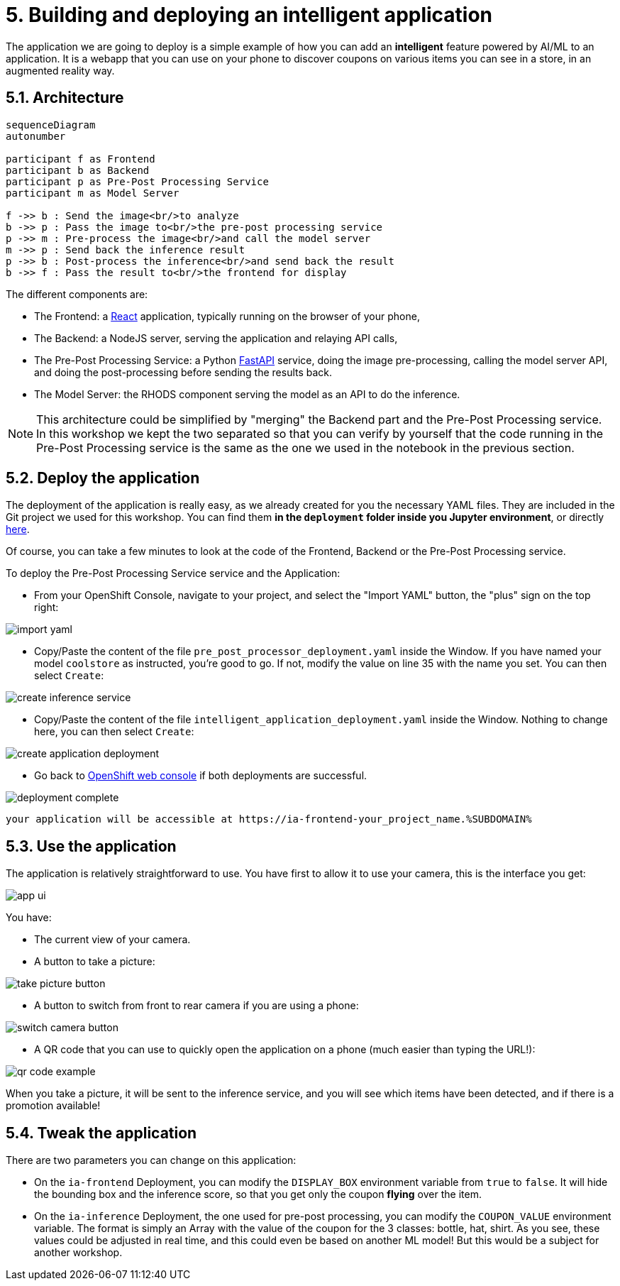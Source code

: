 = 5. Building and deploying an intelligent application
:imagesdir: ../assets/images

The application we are going to deploy is a simple example of how you can add an *intelligent* feature powered by AI/ML to an application. It is a webapp that you can use on your phone to discover coupons on various items you can see in a store, in an augmented reality way.

== 5.1. Architecture

++++
<style>
.mermaid {
  width: 100%;
}
</style>
++++
[mermaid]
....
sequenceDiagram
autonumber

participant f as Frontend
participant b as Backend
participant p as Pre-Post Processing Service
participant m as Model Server

f ->> b : Send the image<br/>to analyze
b ->> p : Pass the image to<br/>the pre-post processing service
p ->> m : Pre-process the image<br/>and call the model server
m ->> p : Send back the inference result
p ->> b : Post-process the inference<br/>and send back the result
b ->> f : Pass the result to<br/>the frontend for display
....

The different components are:

* The Frontend: a https://react.dev/[React^] application, typically running on the browser of your phone,
* The Backend: a NodeJS server, serving the application and relaying API calls,
* The Pre-Post Processing Service: a Python https://fastapi.tiangolo.com/[FastAPI^] service, doing the image pre-processing, calling the model server API, and doing the post-processing before sending the results back.
* The Model Server: the RHODS component serving the model as an API to do the inference.

NOTE: This architecture could be simplified by "merging" the Backend part and the Pre-Post Processing service. In this workshop we kept the two separated so that you can verify by yourself that the code running in the Pre-Post Processing service is the same as the one we used in the notebook in the previous section.

== 5.2. Deploy the application

The deployment of the application is really easy, as we already created for you the necessary YAML files. They are included in the Git project we used for this workshop. You can find them **in the `deployment` folder inside you Jupyter environment**, or directly https://github.com/rh-aiservices-bu/mad_m6_workshop/tree/main/deployment[here^]. 

Of course, you can take a few minutes to look at the code of the Frontend, Backend or the Pre-Post Processing service.

To deploy the Pre-Post Processing Service service and the Application:

- From your OpenShift Console, navigate to your project, and select the "Import YAML" button, the "plus" sign on the top right:

image::import_yaml.png[]

- Copy/Paste the content of the file `pre_post_processor_deployment.yaml` inside the Window. If you have named your model `coolstore` as instructed, you're good to go. If not, modify the value on line 35 with the name you set. You can then select `Create`:

image::create_inference_service.png[]

- Copy/Paste the content of the file `intelligent_application_deployment.yaml` inside the Window. Nothing to change here, you can then select `Create`:

image::create_application_deployment.png[]

- Go back to https://console-openshift-console.%SUBDOMAIN%/k8s/cluster/projects/%USERID%-data-science-project?view=graph[OpenShift web console^] if both deployments are successful.

image::deployment-complete.png[]

 your application will be accessible at https://ia-frontend-your_project_name.%SUBDOMAIN%

== 5.3. Use the application

The application is relatively straightforward to use. You have first to allow it to use your camera, this is the interface you get:

image::app_ui.png[]

You have:

- The current view of your camera.
- A button to take a picture:

image::take_picture_button.png[]

- A button to switch from front to rear camera if you are using a phone:

image::switch_camera_button.png[]

- A QR code that you can use to quickly open the application on a phone (much easier than typing the URL!):

image::qr_code_example.png[]

When you take a picture, it will be sent to the inference service, and you will see which items have been detected, and if there is a promotion available!

== 5.4. Tweak the application

There are two parameters you can change on this application:

- On the `ia-frontend` Deployment, you can modify the `DISPLAY_BOX` environment variable from `true` to `false`. It will hide the bounding box and the inference score, so that you get only the coupon *flying* over the item.
- On the `ia-inference` Deployment, the one used for pre-post processing, you can modify the `COUPON_VALUE` environment variable. The format is simply an Array with the value of the coupon for the 3 classes: bottle, hat, shirt. As you see, these values could be adjusted in real time, and this could even be based on another ML model! But this would be a subject for another workshop.




